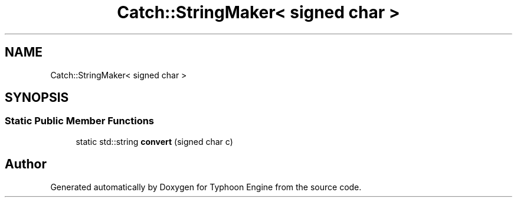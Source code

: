 .TH "Catch::StringMaker< signed char >" 3 "Sat Jul 20 2019" "Version 0.1" "Typhoon Engine" \" -*- nroff -*-
.ad l
.nh
.SH NAME
Catch::StringMaker< signed char >
.SH SYNOPSIS
.br
.PP
.SS "Static Public Member Functions"

.in +1c
.ti -1c
.RI "static std::string \fBconvert\fP (signed char c)"
.br
.in -1c

.SH "Author"
.PP 
Generated automatically by Doxygen for Typhoon Engine from the source code\&.
